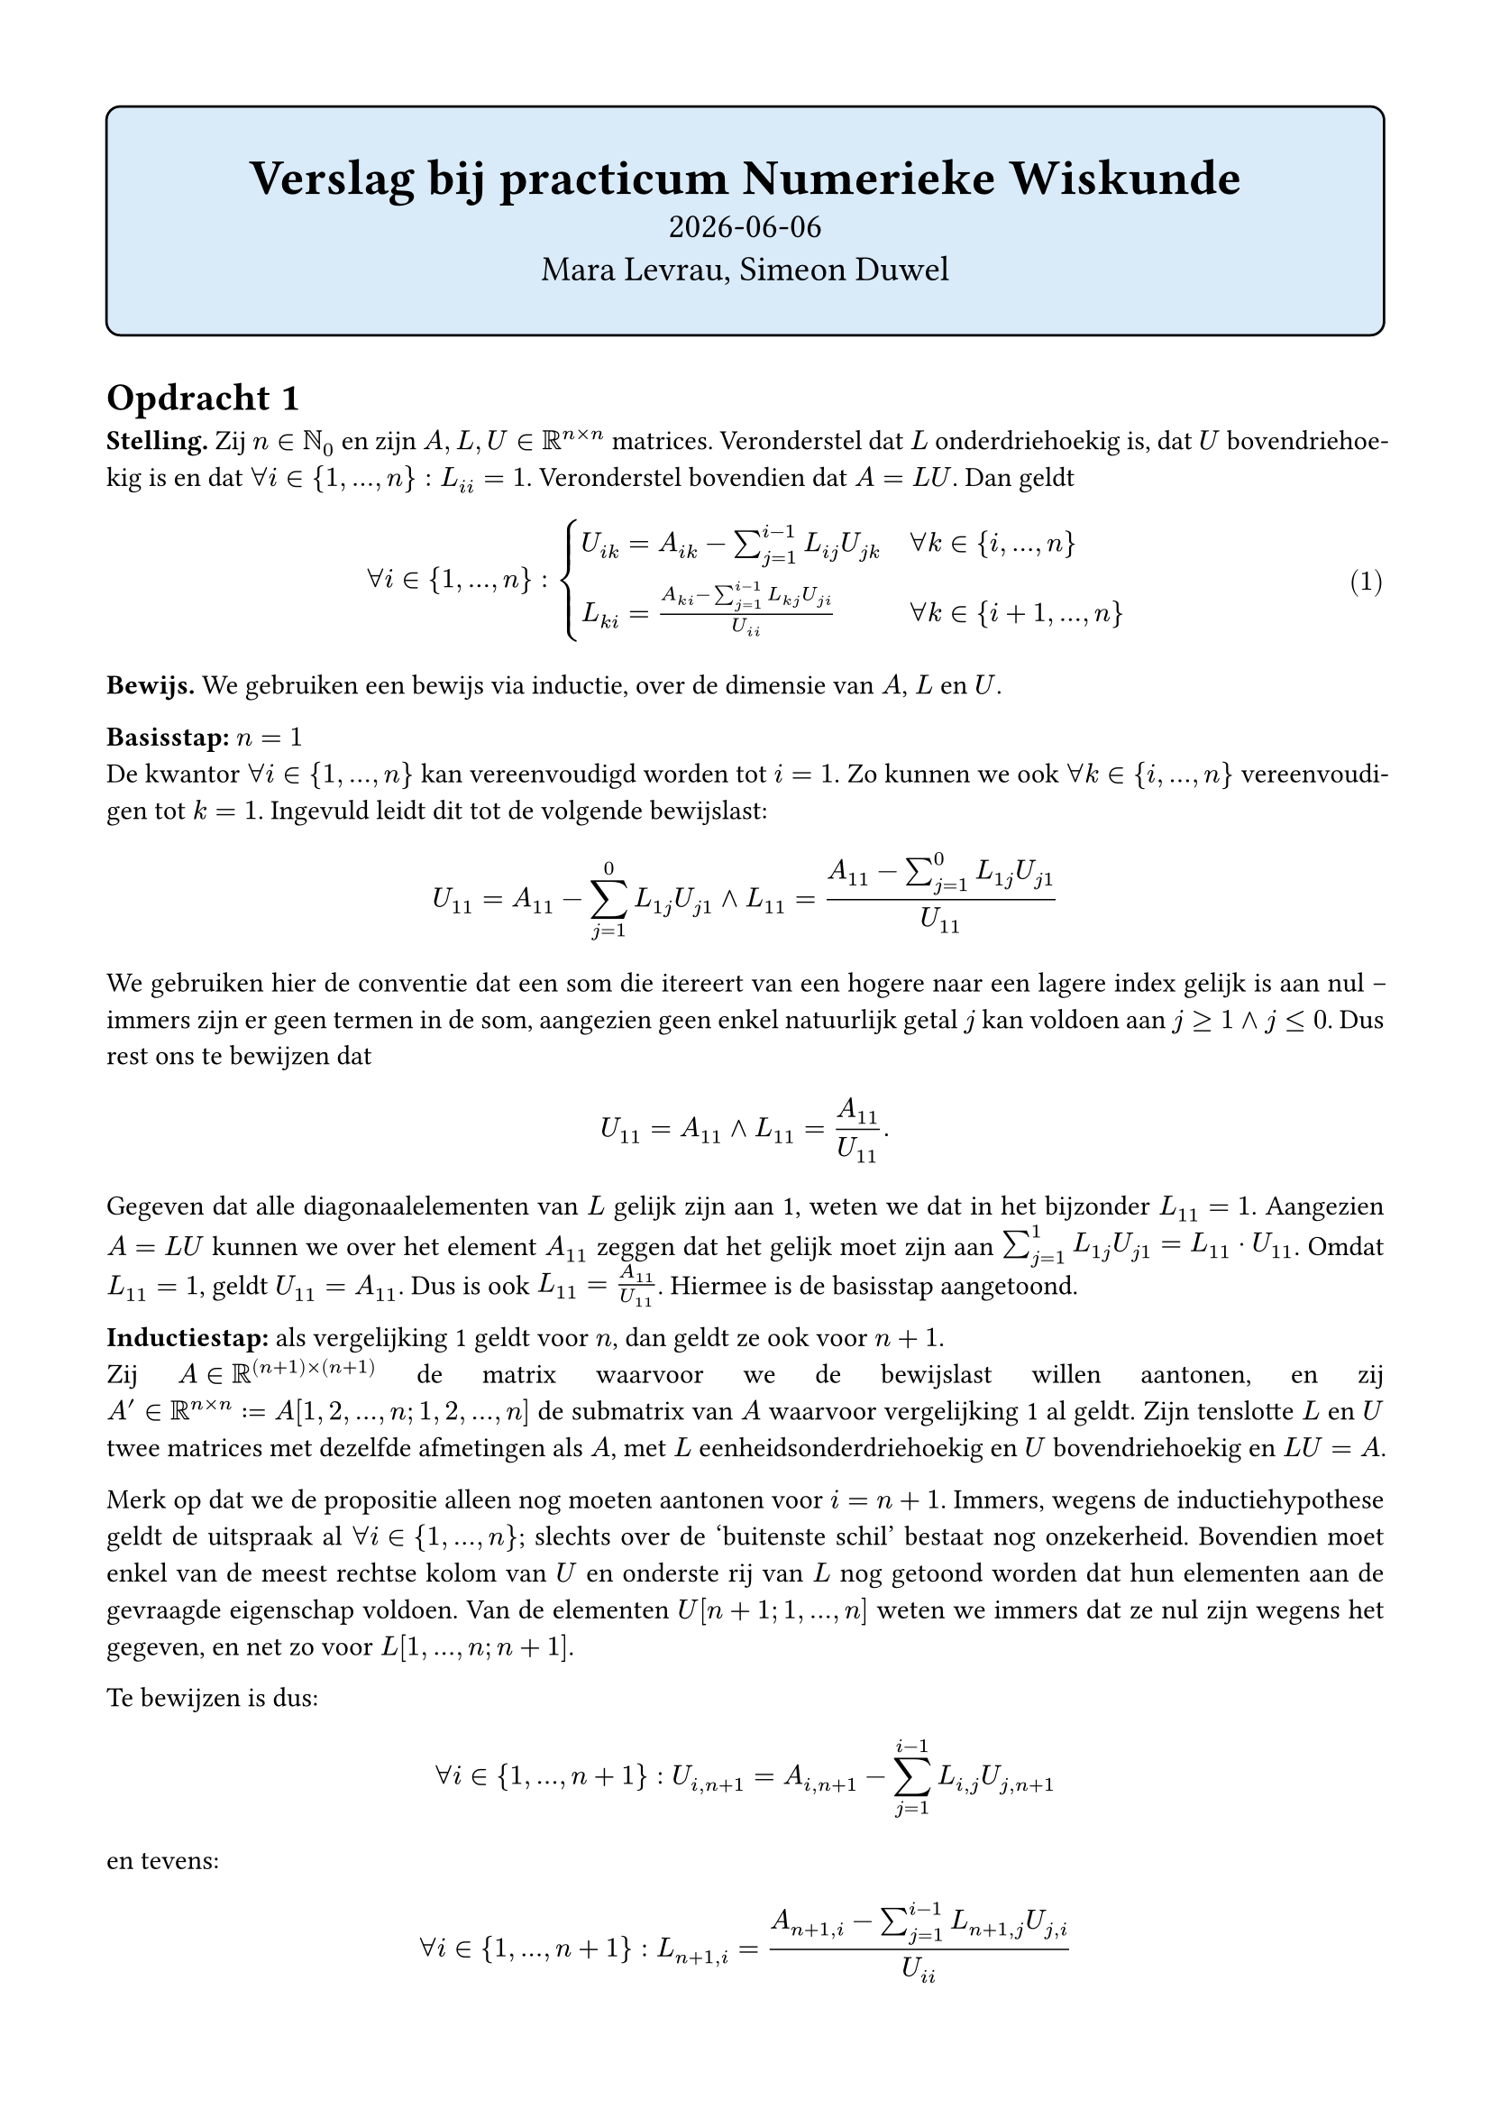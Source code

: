 #set text(lang: "nl")
#set par(justify: true)
#set page(margin: 15mm)

#show raw: set text(8pt, font: "Iosevka NF")

#show raw.where(block: true, lang: "matlab"): it => {

  let v = it.lines.enumerate().map(l => (text(str(l.at(0) + 1)), l.at(1))).flatten();

  grid(
    inset: (x: 6pt, y: 3pt), 
    fill: (col, row) => if col == 0 { luma(220) } else { luma(240) }, 
    columns: (auto, auto),
    // column-gutter: 6pt,
    ..v
  )
}

#show math.equation: it => box(it)
#show link: it => underline(text(fill: blue, it))

#align(
  center,
  rect(
    width: 100%,
    inset: (y: 2em),
    fill: blue.lighten(85%),
    stroke: black,
    radius: 6pt,
    stack(
      spacing: 8pt,
      text("Verslag bij practicum Numerieke Wiskunde", 20pt, weight: "bold"),
      text(datetime.today().display(), 14pt),
      text("Mara Levrau, Simeon Duwel", 14pt),
    )
  )
)

= Opdracht 1

*Stelling.* Zij $n in NN_0$ en zijn $A, L, U in RR^(n times n)$ matrices. Veronderstel dat $L$ onderdriehoekig is, dat $U$ bovendriehoekig is en dat $forall i in {1, ..., n}: L_(i i) = 1$. Veronderstel bovendien dat $A = L U$. Dan geldt

#{
  set math.equation(numbering: "(1)", supplement: "vergelijking")
  [$ forall i in {1, ..., n}: cases(
    U_(i k) = A_(i k) - sum_(j = 1)^(i - 1) L_(i j) U_(j k) quad & forall k in {i, ..., n},
    L_(k i) = (A_(k i) - sum_(j = 1)^(i - 1) L_(k j) U_(j i)) / U_(i i) & forall k in {i + 1, ..., n}
  ) $ <bewijslast>]
}

*Bewijs.* We gebruiken een bewijs via inductie, over de dimensie van $A$, $L$ en $U$.

*Basisstap:* $n = 1$ \
De kwantor $forall i in {1, ..., n}$ kan vereenvoudigd worden tot $i = 1$. Zo kunnen we ook $forall k in {i, ..., n}$ vereenvoudigen tot $k = 1$. Ingevuld leidt dit tot de volgende bewijslast:

$ U_(1 1) = A_(1 1) - sum_(j = 1)^(0) L_(1 j) U_(j 1) and L_(1 1) = (A_(1 1) - sum_(j = 1)^(0) L_(1 j) U_(j 1))/U_(1 1) $

We gebruiken hier de conventie dat een som die itereert van een hogere naar een lagere index gelijk is aan nul -- immers zijn er geen termen in de som, aangezien geen enkel natuurlijk getal $j$ kan voldoen aan $j >= 1 and j <= 0$. Dus rest ons te bewijzen dat $ U_(1 1) = A_(1 1) and L_(1 1) = A_(1 1)/U_(1 1). $

Gegeven dat alle diagonaalelementen van $L$ gelijk zijn aan 1, weten we dat in het bijzonder $L_(1 1) = 1$. Aangezien $A = L U$ kunnen we over het element $A_(1 1)$ zeggen dat het gelijk moet zijn aan $sum_(j = 1)^(1) L_(1 j) U_(j 1) = L_(1 1) dot.op U_(1 1)$. Omdat $L_(1 1) = 1$, geldt $U_(1 1) = A_(1 1)$. Dus is ook $L_(1 1) = A_(1 1)/U_(1 1)$. Hiermee is de basisstap aangetoond.

*Inductiestap:* als @bewijslast geldt voor $n$, dan geldt ze ook voor $n + 1$. \
Zij $A in RR^((n + 1) times (n + 1))$ de matrix waarvoor we de bewijslast willen aantonen, en zij $A' in RR^(n times n) := A[1, 2, ..., n; 1, 2, ..., n]$ de submatrix van $A$ waarvoor @bewijslast al geldt. Zijn tenslotte $L$ en $U$ twee matrices met dezelfde afmetingen als $A$, met $L$ eenheidsonderdriehoekig en $U$ bovendriehoekig en $L U = A$.

Merk op dat we de propositie alleen nog moeten aantonen voor $i = n + 1$. Immers, wegens de inductiehypothese geldt de uitspraak al $forall i in {1, ..., n}$; slechts over de 'buitenste schil' bestaat nog onzekerheid. Bovendien moet enkel van de meest rechtse kolom van $U$ en onderste rij van $L$ nog getoond worden dat hun elementen aan de gevraagde eigenschap voldoen. Van de elementen $U[n+1; 1, ..., n]$ weten we immers dat ze nul zijn wegens het gegeven, en net zo voor $L[1, ..., n; n + 1]$.

Te bewijzen is dus: $ forall i in {1, ..., n + 1} : U_(i, n+1) = A_(i, n + 1) - sum_(j = 1)^(i - 1) L_(i, j) U_(j, n+1) $
en tevens: $ forall i in {1, ..., n + 1} : L_(n+1, i) = (A_(n + 1, i) - sum_(j = 1)^(i - 1) L_(n+1, j) U_(j, i))/U_(i i) $

We tonen de eerste deelbewijslast aan door een willekeurige $i in {1, ..., n + 1}$ te kiezen.
Bemerk dat we $A_(i, n + 1)$ kunnen schrijven als $(L U)_(i, n+1) = sum_(j = 1)^(n + 1) L_(i, j) U_(j, n+1)$, en bemerk bovendien dat de term van de som $0$ wordt wanneer $i < j$; dan is $L_(i, j)$ immers gelijk aan nul. Dus kunnen we de som herschrijven als $sum_(j = 1)^(i) L_(i, j) U_(j, n+1)$. Wanneer $i = j$ geldt bovendien dat $L_(i, j) = L_(i, i) = 1$, waardoor we die index af kunnen scheiden om te bekomen dat $sum_(j = 1)^(i) L_(i, j) U_(j, n+1) = U_(i, n+1) +  sum_(j = 1)^(i - 1) L_(i, j) U_(j, n+1)$.

Dus weten we dat $A_(i, n + 1) = U_(i, n+1) + sum_(j = 1)^(i - 1) L_(i, j) U_(j, n+1)$. Dit vormen we om naar $U$ om
$U_(i, n + 1) = A_(i, n + 1) - sum_(j = 1)^(i - 1) L_(i, j) U_(j, n+1)$ te bekomen. Aangezien $i$ willekeurig gekozen was, is de gelijkheid aangetoond.

We tonen de tweede deelbewijslast aan door opnieuw een willekeurige $i in {1, ..., n + 1}$ te kiezen. Bemerk dat
$A_(n + 1, i)$ gelijk is aan $(L U)_(n + 1, i) = sum_(j = 1)^(n + 1) L_(n + 1, j) U_(j, i)$. Hier kunnen we alle indices
$j > i$ negeren, aangezien $U_(j, i)$ dan nul is. We splitsen dan weer één element uit de som af om te bekomen dat
$A_(n + 1, i) = L_(n + 1, i) dot.op U_(i, i) + sum_(j = 1)^(i - 1) L_(n + 1, j) U_(j, i)$. Dit kunnen we weer omvormen tot
$L_(n + 1, i) dot.op U_(i, i) = A_(n + 1, i) - sum_(j = 1)^(i - 1) L_(n + 1, j) U_(j, i)$, en na deling door $U_(i, i)$
in beide leden is de gelijkheid aangetoond.

Dus geldt de eigenschap ook voor $n + 1$.

Via het inductieve principe weten we nu dat de eigenschap geldt voor alle $n in NN_0$. Hiermee is de volledige stelling
aangetoond. $qed$

= Opdracht 3

NB. Per de #link("https://nl.mathworks.com/help/matlab/ref/ismembertol.html", "MATLAB-documentatie") gebruiken we de standaardtolerantiewaarde van $10^(-12)$ bij het testen of de verwachte decompositie en berekende decompositie gelijk zijn. We gebruiken hiervoor de functie `ismembertol`. In de praktijk is de echte afwijking meestal een paar grootteordes kleiner.

= Opdracht 4

Waar algoritme 5.1 een indexvariabele `k` gebruikt die van `n` tot `1` loopt, gebruiken we in de voorwaartse substitutie een variabele die van `1` tot `n` loopt, aangezien we bij de eerste rij beginnen.
Verder is het idee achter de oplossingsmethode identiek: omdat de matrices driehoekig kunnen we de rijen op zo'n manier doorlopen dat elke volgende rij extra informatie geeft over één variabele van het stelsel. We nemen dan een lineaire combinatie van de al gekende waarden om die nieuwe variabele te 'isoleren'. Na een deling door het resterende element bekomen we de correcte waarde voor de variabele.

= Opdracht 5

De correctheid wordt hier niet formeel bewezen, maar aan de hand van een zgh. _nothing up my sleeve_-test case#footnote[hier is $U$ de getallen van één tot zes, $b_1$ de eerste drie kwadraten, $L$ de rij van Fibonacci en $b_2$ de eerste drie cijfers van $pi$] gemotiveerd.

#rect(fill: red.lighten(80%), [*Hier klopt nog iets niet* want in het boek staat dat bovendriehoekige stelsels maar $n^2$ operaties nodig hebben en ik kom $n^2 + n$ uit])

De kern van `solve_Lb` bestaat uit de volgende drie regels:

```matlab
for k = 1:n
    y(k) = (b(k) - L(k, 1:k) * y(1:k)) / L(k, k);
end
```

welke we splitsen in 

```matlab
for k = 1:n
    y(k) = b(k);
    y(k) = y(k) - L(k, 1:k) * y(1:k); % 1 aftrekking, k verm., k opt.
    y(k) = y(k) / L(k, k);            % 1 deling
end
```

In totaal levert ons dit $sum_(k = 1)^(n) (2 + 2k) = n^2 + 3n$ bewerkingen voor $L in RR^(n times n)$.

Voor `solve_Ub` gaan we analoog te werk:

```matlab
for k = n:-1:1
    y(k) = (b(k) - U(k, k+1:n) * y(k+1:n)) / U(k, k);
end
```

wordt

```matlab
for k = n:-1:1
    y(k) = b(k);
    y(k) = y(k) - U(k, k+1:n) * y(k+1:n); % 1 aftrekking, n - k verm., n - k opt.
    y(k) = y(k) / U(k, k);                % 1 deling
end
```

Zo bekomen we $sum_(k = 1)^(n) (2 + 2(n - k)) = n^2 + n$ bewerkingen voor $U in RR^(n times n)$.

= Opdracht 6

#rect(
  ```
  L_1 =

    1.000000000000000                   0                   0                   0                   0
    0.009090909090909   1.000000000000000                   0                   0                   0
    0.009090909090909  -0.000082651458798   1.000000000000000                   0                   0
    0.009090909090909  -0.000082651458798  -0.000082658290627   1.000000000000000                   0
    0.009090909090909  -0.000082651458798  -0.000082658290627  -0.000082665123584   1.000000000000000



  U_1 =

    1.100000000000000   0.010000000000000   0.010000000000000   0.010000000000000   0.010000000000000
                    0   1.099909090909091  -0.000090909090909  -0.000090909090909  -0.000090909090909
                    0                   0   1.099909083395322  -0.000090916604678  -0.000090916604678
                    0                   0                   0   1.099909075880311  -0.000090924119689
                    0                   0                   0                   0   1.099909068364057



  L_2 =

    1.000000000000000                   0                   0                   0                   0
                    0   1.000000000000000                   0                   0                   0
                    0                   0   1.000000000000000                   0                   0
                    0                   0                   0   1.000000000000000                   0
    0.009090909090909   0.009090909090909   0.009090909090909   0.009090909090909   1.000000000000000



  U_2 =

    1.100000000000000                   0                   0                   0   0.010000000000000
                    0   1.100000000000000                   0                   0   0.010000000000000
                    0                   0   1.100000000000000                   0   0.010000000000000
                    0                   0                   0   1.100000000000000   0.010000000000000
                    0                   0                   0                   0   1.099636363636364
  ```
)

$L_1$ en $U_1$ bevatten ieder tien nullen ($ = 2n$). \
$L_2$ en $U_2$ bevatten ieder zestien nullen ($ = (n - 1)(n - 2) + (n - 1) = (n - 1)^2$).